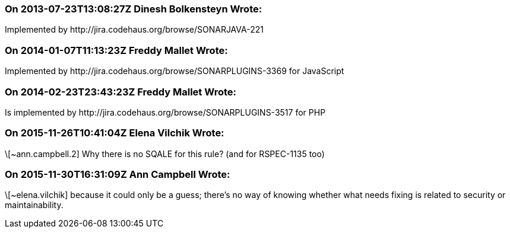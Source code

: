 === On 2013-07-23T13:08:27Z Dinesh Bolkensteyn Wrote:
Implemented by \http://jira.codehaus.org/browse/SONARJAVA-221

=== On 2014-01-07T11:13:23Z Freddy Mallet Wrote:
Implemented by \http://jira.codehaus.org/browse/SONARPLUGINS-3369 for JavaScript

=== On 2014-02-23T23:43:23Z Freddy Mallet Wrote:
Is implemented by \http://jira.codehaus.org/browse/SONARPLUGINS-3517 for PHP

=== On 2015-11-26T10:41:04Z Elena Vilchik Wrote:
\[~ann.campbell.2] Why there is no SQALE for this rule? (and for RSPEC-1135 too)

=== On 2015-11-30T16:31:09Z Ann Campbell Wrote:
\[~elena.vilchik] because it could only be a guess; there's no way of knowing whether what needs fixing is related to security or maintainability.

